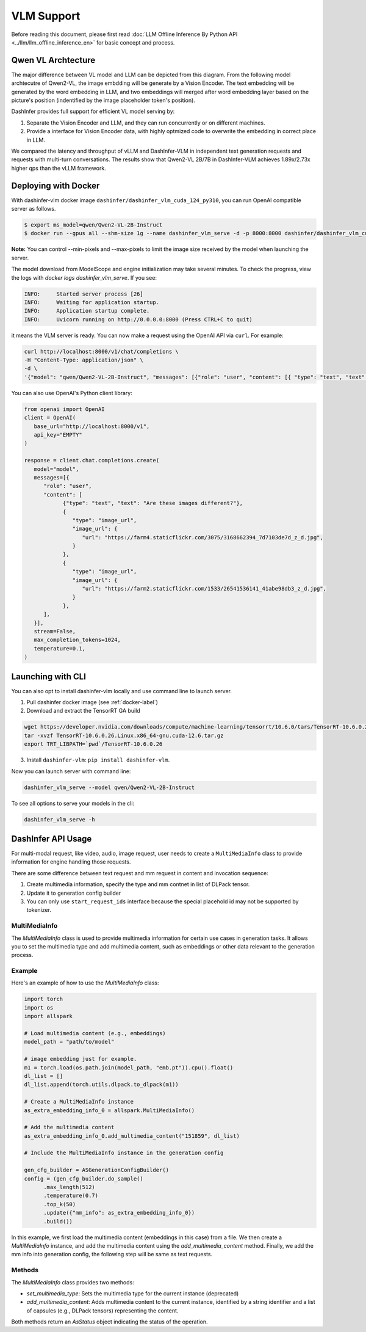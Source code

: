 ===========
VLM Support
===========

.. Qwen VL/AL Model Inference Examples
.. -----------------------------------

Before reading this document, please first read  :doc:`LLM Offline Inference By Python API <../llm/llm_offline_inference_en>` for basic concept and process.


Qwen VL Archtecture
-------------------------
The major difference between VL model and LLM can be depicted from this diagram.
From the following model archtecutre of Qwen2-VL, the image embdding will be generate by a Vision Encoder.
The text embedding will be generated by the word embedding in LLM,
and two embeddings will merged after word embedding layer based on the picture's position (indentified by the image placeholder token's position).

.. image:: https://qianwen-res.oss-cn-beijing.aliyuncs.com/Qwen2-VL/qwen2_vl.jpg
   :alt: qwen vl arch
   :align: center
   :width: 50%

DashInfer provides full support for efficient VL model serving by:

1. Separate the Vision Encoder and LLM, and they can run concurrently or on different machines.
2. Provide a interface for Vision Encoder data, with highly optmized code to overwrite the embedding in correct place in LLM.

We compared the latency and throughput of vLLM and DashInfer-VLM in independent text generation requests and requests with multi-turn conversations. The results show that Qwen2-VL 2B/7B in DashInfer-VLM achieves 1.89x/2.73x higher qps than the vLLM framework.

.. figure:: ../_static/qwen2_vl_performance.png
   :width: 100%
   :align: center
   :alt: Qwen2-VL Performance Data

.. figure:: ../_static/qwen2_72b_vl_performance.png
   :width: 50%
   :align: center
   :alt: Qwen2-VL-70B Performance Data


Deploying with Docker
-------------------------
With dashinfer-vlm docker image ``dashinfer/dashinfer_vlm_cuda_124_py310``, you can run OpenAI compatible server as follows.

.. code-block:: bash

   $ export ms_model=qwen/Qwen2-VL-2B-Instruct
   $ docker run --gpus all --shm-size 1g --name dashinfer_vlm_serve -d -p 8000:8000 dashinfer/dashinfer_vlm_cuda_124_py310:latest --model ${ms_model} --host 0.0.0.0

**Note:** You can control --min-pixels and --max-pixels to limit the image size received by the model when launching the server.

The model download from ModelScope and engine initialization may take several minutes. To check the progress, view the logs with `docker logs dashinfer_vlm_serve`. If you see:

.. code-block:: bash

   INFO:     Started server process [26]
   INFO:     Waiting for application startup.
   INFO:     Application startup complete.
   INFO:     Uvicorn running on http://0.0.0.0:8000 (Press CTRL+C to quit)

it means the VLM server is ready. You can now make a request using the OpenAI API via ``curl``. For example:

.. code-block:: bash

   curl http://localhost:8000/v1/chat/completions \
   -H "Content-Type: application/json" \
   -d \
   '{"model": "qwen/Qwen2-VL-2B-Instruct", "messages": [{"role": "user", "content": [{ "type": "text", "text": "Describe the image." }, {"type": "image_url", "image_url": {"url": "https://farm4.staticflickr.com/3075/3168662394_7d7103de7d_z_d.jpg"}}]}], "max_completion_tokens": 1024, "top_p": 0.5, "temperature": 0.1, "frequency_penalty": 1.05 }'

You can also use OpenAI's Python client library:

.. code-block:: python

   from openai import OpenAI
   client = OpenAI(
      base_url="http://localhost:8000/v1",
      api_key="EMPTY"
   )

   response = client.chat.completions.create(
      model="model",
      messages=[{
         "role": "user",
         "content": [
               {"type": "text", "text": "Are these images different?"},
               {
                  "type": "image_url",
                  "image_url": {
                     "url": "https://farm4.staticflickr.com/3075/3168662394_7d7103de7d_z_d.jpg",
                  }
               },
               {
                  "type": "image_url",
                  "image_url": {
                     "url": "https://farm2.staticflickr.com/1533/26541536141_41abe98db3_z_d.jpg",
                  }
               },
         ],
      }],
      stream=False,
      max_completion_tokens=1024,
      temperature=0.1,
   )

Launching with CLI
-------------------------
You can also opt to install dashinfer-vlm locally and use command line to launch server.

1. Pull dashinfer docker image (see :ref:`docker-label`)
2. Download and extract the TensorRT GA build

.. code-block:: bash

   wget https://developer.nvidia.com/downloads/compute/machine-learning/tensorrt/10.6.0/tars/TensorRT-10.6.0.26.Linux.x86_64-gnu.cuda-12.6.tar.gz
   tar -xvzf TensorRT-10.6.0.26.Linux.x86_64-gnu.cuda-12.6.tar.gz
   export TRT_LIBPATH=`pwd`/TensorRT-10.6.0.26

3. Install ``dashinfer-vlm``: ``pip install dashinfer-vlm``.

Now you can launch server with command line:

.. code-block:: bash

   dashinfer_vlm_serve --model qwen/Qwen2-VL-2B-Instruct

To see all options to serve your models in the cli:

.. code-block:: bash

   dashinfer_vlm_serve -h


DashInfer API Usage
-------------------------

For multi-modal request, like video, audio, image request, user needs to create a ``MultiMediaInfo`` class to provide information for
engine handling those requests.

There are some difference between text request and mm request in content and invocation sequence:

1. Create multimedia information, specify the type and mm contnet in list of DLPack tensor.
2. Update it to generation config builder
3. You can only use ``start_request_ids`` interface because the special placehold id may not be supported by tokenizer.


MultiMediaInfo
==============

The `MultiMediaInfo` class is used to provide multimedia information for certain use cases in generation tasks. It allows you to set the multimedia type and add multimedia content, such as embeddings or other data relevant to the generation process.

.. this seem deprecated...

.. Usage
.. =====

.. To use the `MultiMediaInfo` class, you need to create an instance and set the multimedia type using the `set_multimedia_type` method. Then, you can add multimedia content using the `add_multimedia_content` method.

Example
=======

Here's an example of how to use the `MultiMediaInfo` class:

.. code-block:: python

    import torch
    import os
    import allspark

    # Load multimedia content (e.g., embeddings)
    model_path = "path/to/model"

    # image embedding just for example.
    m1 = torch.load(os.path.join(model_path, "emb.pt")).cpu().float()
    dl_list = []
    dl_list.append(torch.utils.dlpack.to_dlpack(m1))

    # Create a MultiMediaInfo instance
    as_extra_embedding_info_0 = allspark.MultiMediaInfo()

    # Add the multimedia content
    as_extra_embedding_info_0.add_multimedia_content("151859", dl_list)

    # Include the MultiMediaInfo instance in the generation config

    gen_cfg_builder = ASGenerationConfigBuilder()
    config = (gen_cfg_builder.do_sample()
          .max_length(512)
          .temperature(0.7)
          .top_k(50)
          .update({"mm_info": as_extra_embedding_info_0})
          .build())

In this example, we first load the multimedia content (embeddings in this case) from a file. We then create a `MultiMediaInfo` instance, and add the multimedia content using the `add_multimedia_content` method. Finally, we add the mm info into generation config, the following step will be same as text requests.

Methods
=======

.. py:class:: MultiMediaInfo

   .. py:method:: add_multimedia_content(identifier: str, content: List[capsule]) -> AsStatus

      Adds multimedia content to the current instance.

      :param str identifier: An identifier for the multimedia content, the id should same as the placeholder id in id inputs.
      :param List[capsule] content: A list of capsules (e.g., DLPack tensors) representing the multimedia content.
      :returns: An `AsStatus` object indicating the status of the operation.

The `MultiMediaInfo` class provides two methods:

- `set_multimedia_type`: Sets the multimedia type for the current instance (deprecated)
- `add_multimedia_content`: Adds multimedia content to the current instance, identified by a string identifier and a list of capsules (e.g., DLPack tensors) representing the content.

Both methods return an `AsStatus` object indicating the status of the operation.
